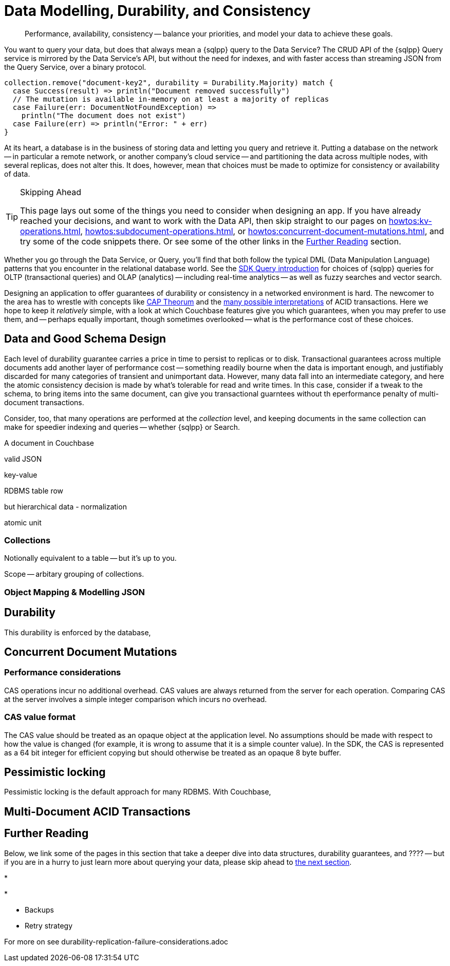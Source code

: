 = Data Modelling, Durability, and Consistency
// :page-aliases: 
// :page-aliases: durability-replication-failure-considerations.adoc
:description: Performance, availability, consistency -- balance your priorities, and model your data to achieve these goals.
:page-toclevels: 2


// Note to editors
// 
// This page pulls in content from -sdk-common-
// and code samples from -example-dir-
// 
// It can be seen built at wwww.


[abstract]
{description}


You want to query your data, but does that always mean a {sqlpp} query to the Data Service?
The CRUD API of the {sqlpp} Query service is mirrored by the Data Service's API, but without the need for indexes, and with faster access than streaming JSON from the Query Service, over a binary protocol.

[source,scala]
----
collection.remove("document-key2", durability = Durability.Majority) match {
  case Success(result) => println("Document removed successfully")
  // The mutation is available in-memory on at least a majority of replicas
  case Failure(err: DocumentNotFoundException) =>
    println("The document does not exist")
  case Failure(err) => println("Error: " + err)
}
----

At its heart, a database is in the business of storing data and letting you query and retrieve it.
Putting a database on the network -- in particular a remote network, or another company's cloud service -- and partitioning the data across multiple nodes, with several replicas, does not alter this.
It does, however, mean that choices must be made to optimize for consistency or availability of data.

.Skipping Ahead
[TIP]
====
This page lays out some of the things you need to consider when designing an app.
If you have already reached your decisions, and want to work with the Data API, then skip straight to our pages on 
xref:howtos:kv-operations.adoc[], 
xref:howtos:subdocument-operations.adoc[], or
xref:howtos:concurrent-document-mutations.adoc[],
and try some of the code snippets there.
Or see some of the other links in the <<#further-reading,Further Reading>> section.
====

Whether you go through the Data Service, or Query,
you'll find that both follow the typical DML (Data Manipulation Language) patterns that you encounter in the relational database world.
See the xref:querying-your-data.adoc[SDK Query introduction] for choices of {sqlpp} queries for OLTP (transactional queries) and OLAP (analytics) -- 
including real-time analytics -- as well as fuzzy searches and vector search.




////
// earier doc intro:
Couchbase stores data in _documents_, and this is the atomic....

////

Designing an application to offer guarantees of durability or consistency in a networked environment is hard.
The newcomer to the area has to wrestle with concepts like https://www.infoq.com/articles/cap-twelve-years-later-how-the-rules-have-changed/[CAP Theorum] and the https://en.wikipedia.org/wiki/Isolation_(database_systems)[many possible interpretations] of ACID transactions. 
Here we hope to keep it _relatively_ simple, with a look at which Couchbase features give you which guarantees,
when you may prefer to use them, and -- perhaps equally important, though sometimes overlooked -- 
what is the performance cost of these choices.



////
From 3.4 doc:

Data durability refers to the fault tolerance and persistence of data in the face of software or hardware failure. Even the most reliable software and hardware might fail at some point, and along with the failures, introduce a chance of data loss. Couchbase’s durability features include Synchronous Replication, and the possibility to use distributed, multi-document ACID transactions. It is the responsibility of the development team and the software architect to evaluate the best choice for each use case.
Couchbase’s distributed and scalable nature exposes any set-up to the risk of potential network and hardware problems. The key to durability is planning for resilience, by evaluating the options on offer for persistence and replication, and carefully considering the performance trade-offs involved.

Durability
Writes in Couchbase (from the SDK or elsewhere) are written to a single node. From there, Couchbase Server will take care of sending the mutation to any configured replicas, and to disk. By default all writes are asynchronous, but levels of durability can be set, to ensure replication and/or persistence to disks, before the write is committed.


//// 




== Data and Good Schema Design

Each level of durability guarantee carries a price in time to persist to replicas or to disk.
Transactional guarantees across multiple documents add another layer of performance cost -- something readily bourne when the data is important enough, and justifiably discarded for many categories of transient and unimportant data.
However, many data fall into an intermediate category, and here the atomic consistency decision is made by what's tolerable for read and write times.
In this case, consider if a tweak to the schema, to bring items into the same document, can give you transactional guarntees without th eperformance penalty of multi-document transactions.

Consider, too, that many operations are performed at the _collection_ level, and keeping documents in the same collection can make for speedier indexing and queries -- whether {sqlpp} or Search.


// counter argument
// when it's better to have small docs
// https://www.couchbase.com/forums/t/single-document-structure-or-multiple-documents-for-user-data/37016 






A document in Couchbase

valid JSON

key-value

RDBMS table row


but hierarchical data - normalization



atomic unit





=== Collections

// Working at the collection level - kv, query, ....
// pull in some https://docs.couchbase.com/server/current/learn/data/scopes-and-collections.html ?


Notionally equivalent to a table -- but it's up to you.


Scope -- arbitary grouping of collections.



=== Object Mapping & Modelling JSON




// mention arrays where?
// x.rowsAs(JsonArray.class) 



// extra JSON choices - libs in Scala



== Durability





This durability is enforced by the database, 



// Worth putting in?
// Note, if you are working with an older, no longer supported version of Couchbase Server, you may want to look at 3.3@java-sdk:concept-docs:durability-replication-failure-considerations.adoc#older-server-versions in the earlier SDK docs.
// https://docs.couchbase.com/java-sdk/current/concept-docs/durability-replication-failure-considerations.html#older-server-versions
// Change link once 3.3 is archived?

== Concurrent Document Mutations




=== Performance considerations

CAS operations incur no additional overhead.
CAS values are always returned from the server for each operation. 
Comparing CAS at the server involves a simple integer comparison which incurs no overhead.

=== CAS value format

The CAS value should be treated as an opaque object at the application level. 
No assumptions should be made with respect to how the value is changed (for example, it is wrong to assume that it is a simple counter value). 
In the SDK, the CAS is represented as a 64 bit integer for efficient copying but should otherwise be treated as an opaque 8 byte buffer.



== Pessimistic locking

Pessimistic locking is the default approach for many RDBMS.
With Couchbase, 




== Multi-Document ACID Transactions






////
TTL

DOC-11679
 
Re: Information on maxTTL for collections is not accurate
The summary of "Document do not expire" is actually incorrect. After I did some testing, it turns out that documents *can* expire within collections and buckets that have maxTTL=0 if you set the document's expiration to a positive value.

Instead of talking about maxTTL in terms of documents expiring or not expiring, I believe we should discuss maxTTL's effect on a document's expiration setting: a non-zero value as sets a default expiration value for all documents contained in the bucket/collection (actually, I believe this is all newly-created documents . Setting maxTTL on a bucket or collection does not automatically change the expiration of existing documents, from what I have seen). It also sets the upper bound on a the expiration value you can set in a document directly. The actual expiration time is set by the document's expiration setting.  
////




== Further Reading

Below, we link some of the pages in this section that take a deeper dive into data structures, durability guarantees, and ???? --
but if you are in a hurry to just learn more about querying your data, please skip ahead to xref:concept-docs:querying-your-data.adoc[the next section].

* 

* 

* Backups

* Retry strategy



For more on
see durability-replication-failure-considerations.adoc
